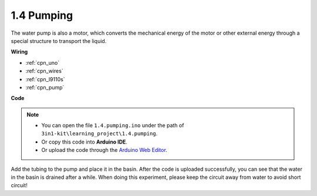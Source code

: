 .. _ar_pump:

1.4 Pumping
===================

The water pump is also a motor, which converts the mechanical energy of the motor or other external energy through a special structure to transport the liquid.

.. **Schematic**

.. .. image:: img/circuit_1.3_wheel.png

.. IN1~IN4 are the inputs of the L298N module, and OUT1~OUT4 are the outputs.

.. A simple way to use them is: input high level for INx, OUTx will output high level; input low level for INx, OUTx will output low level.
.. Connecting the two ends of the motor to OUT1 and OUT2, inputting opposite level signals for IN1 and IN2 will make the motor rotate. OUT3 and OUT4 can be used in the same way.

**Wiring**


.. .. list-table:: 
..     :widths: 25 25 50
..     :header-rows: 1

..     * - L298N
..       - R3 Board
..       - Motor
..     * - 12V
..       - 5V
..       - 
..     * - GND
..       - GND
..       - 
..     * - IN3
..       - 9
..       -
..     * - IN4
..       - 10
..       - 
..     * - OUT3
..       - 
..       - one wire of the motor
..     * - OUT4
..       - 
..       - one wire of the motor

.. image:: img/pumping_bb.jpg
    :width: 800
    :align: center

* :ref:`cpn_uno`
* :ref:`cpn_wires`
* :ref:`cpn_l9110s`
* :ref:`cpn_pump`

**Code**

.. note::

   * You can open the file ``1.4.pumping.ino`` under the path of ``3in1-kit\learning_project\1.4.pumping``. 
   * Or copy this code into **Arduino IDE**.
   
   * Or upload the code through the `Arduino Web Editor <https://docs.arduino.cc/cloud/web-editor/tutorials/getting-started/getting-started-web-editor>`_.

.. raw:: html
    
    <iframe src=https://create.arduino.cc/editor/sunfounder01/f829508f-2475-4de6-bc2f-ab0a68d707b1/preview?F=undefined?embed style="height:510px;width:100%;margin:10px 0" frameborder=0></iframe>
    
Add the tubing to the pump and place it in the basin. After the code is uploaded successfully, you can see that the water in the basin is drained after a while.
When doing this experiment, please keep the circuit away from water to avoid short circuit!